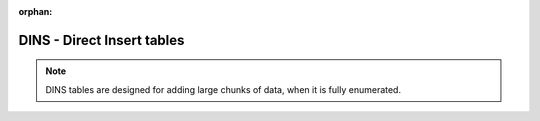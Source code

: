 :orphan:

===========================
DINS - Direct Insert tables
===========================
.. note::
    DINS tables are designed for adding large chunks of data, when it is fully enumerated.

